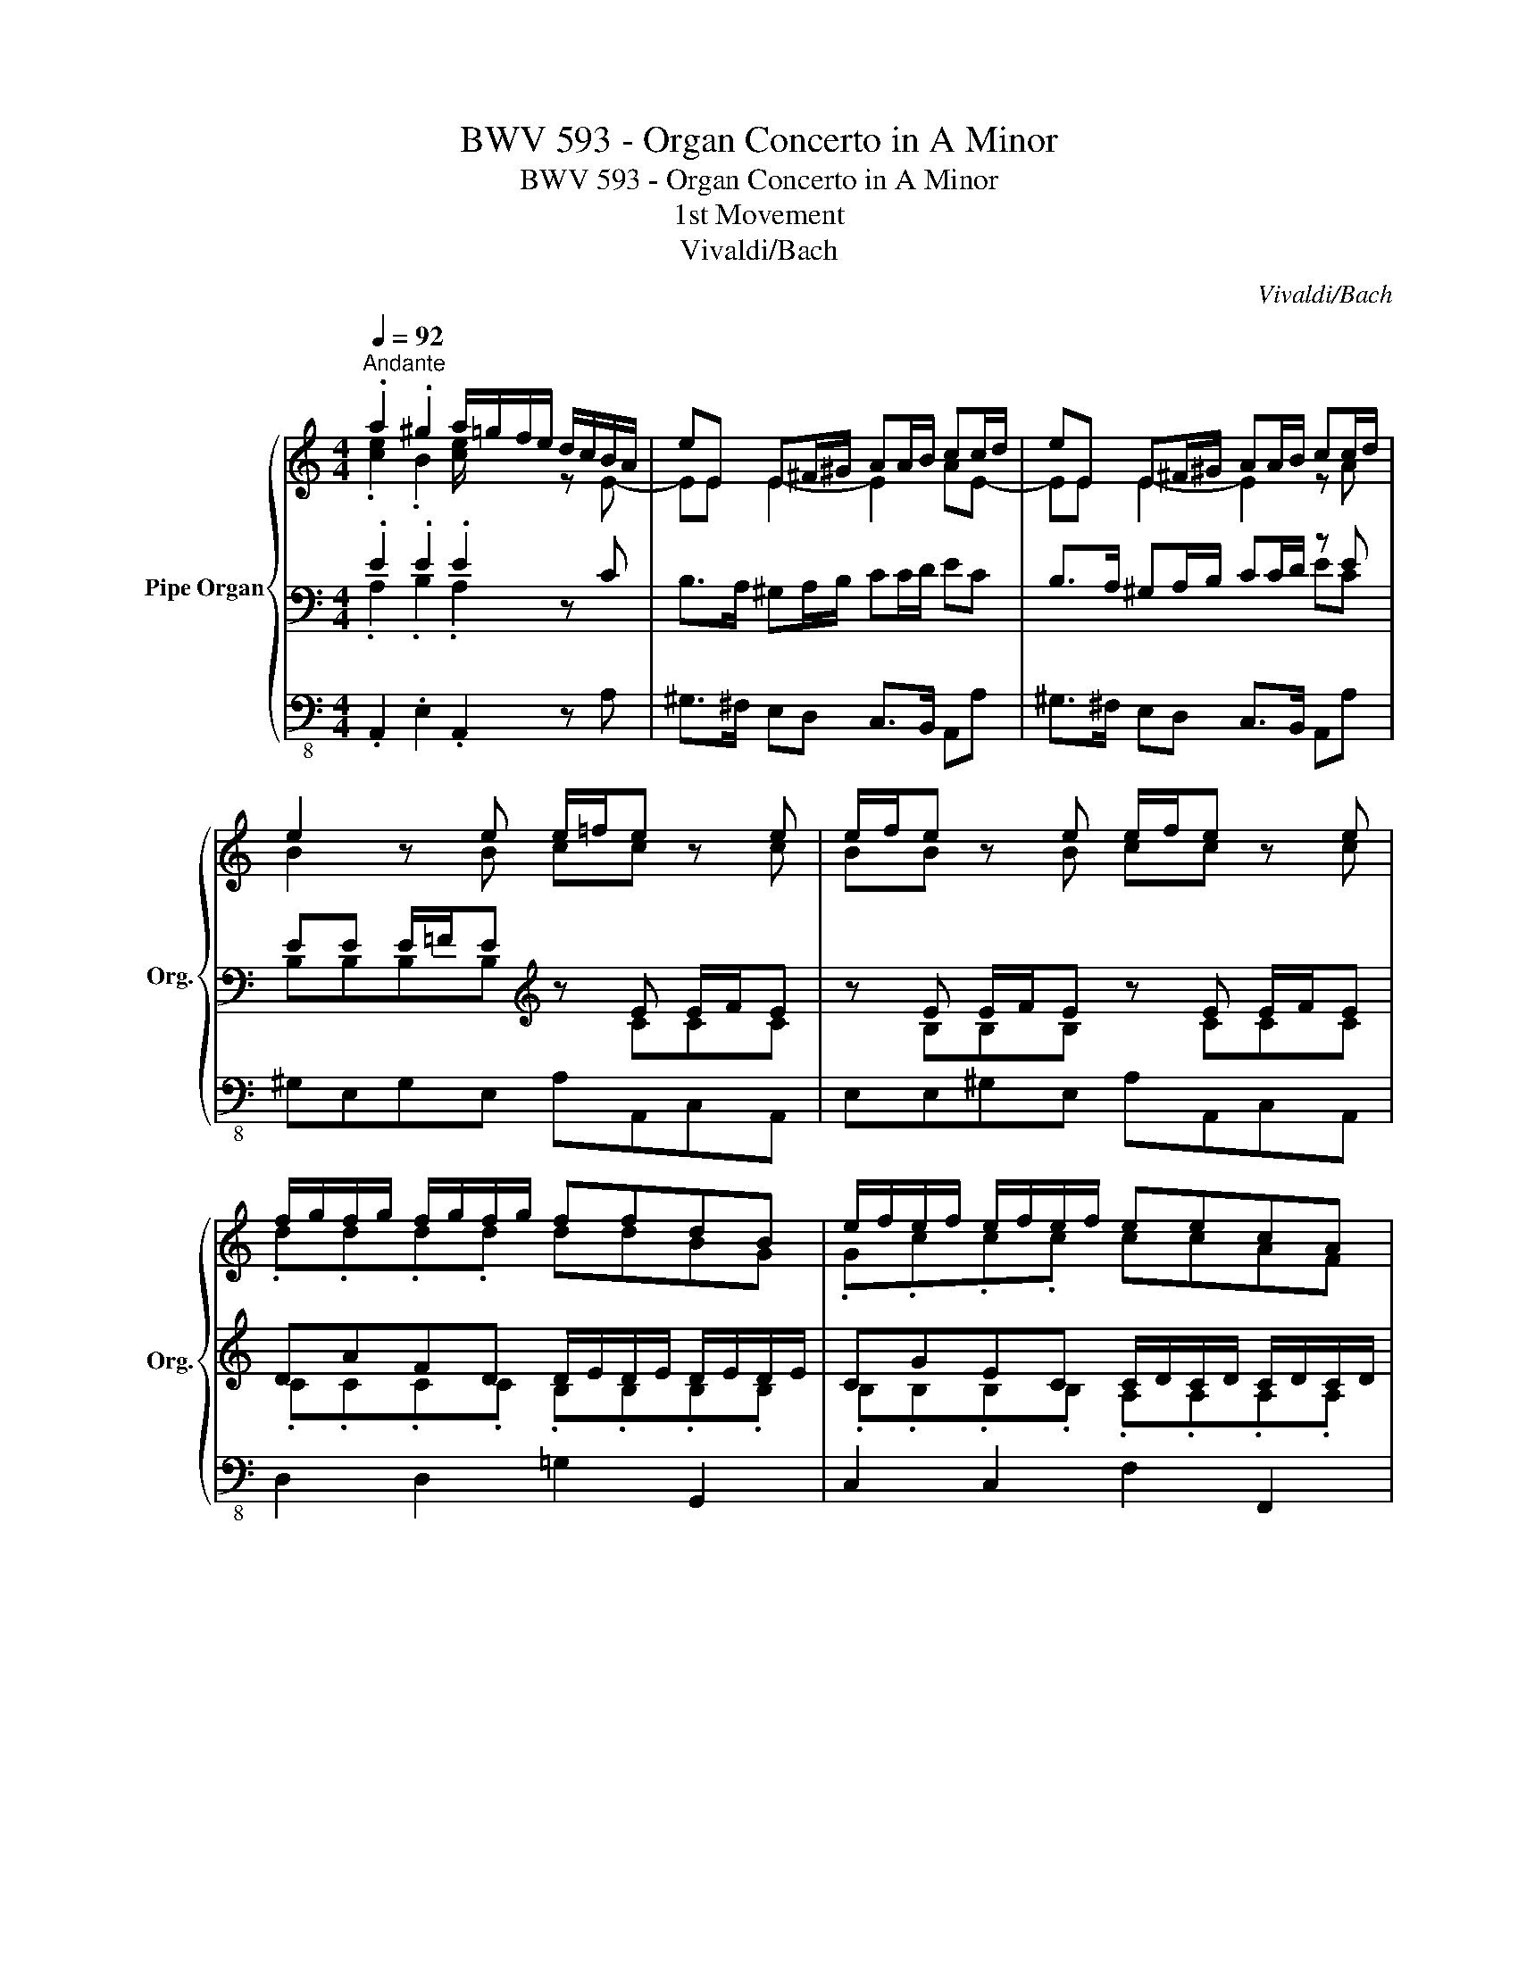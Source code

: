 X:1
T:BWV 593 - Organ Concerto in A Minor
T:BWV 593 - Organ Concerto in A Minor
T:1st Movement
T:Vivaldi/Bach
C:Vivaldi/Bach
%%score { ( 1 2 6 ) | ( 3 4 7 ) | 5 }
L:1/8
Q:1/4=92
M:4/4
K:C
V:1 treble nm="Pipe Organ" snm="Org."
V:2 treble 
V:6 treble 
V:3 bass 
V:4 bass 
V:7 bass 
V:5 bass-8 
V:1
"^Andante" .a2 .^g2 a/=g/f/e/ d/c/B/A/ | eE E^F/^G/ AA/B/ cc/d/ | eE E^F/^G/ AA/B/ cc/d/ | %3
 e2 z e e/=f/e z e | e/f/e z e e/f/e z e | f/g/f/g/ f/g/f/g/ ffdB | e/f/e/f/ e/f/e/f/ eecA | %7
 d/e/d/e/ d/e/d/e/ ddB^G | cA z e (ed)(^gd) | (bd)(fd) (ed)(fd) | (^gd)(bd) (ed)(bd) | %11
 (ed)(fd) (^gd)(ae) | fae^g a2 z e | (f_B)(fB) (eB)(eB) | (eA)(eA) (^GE)(AE) | FAE^G A>B c>d | %16
 e.A.Ae ff fe/d/ | e.A.Ae ff fMe/d/ | eA z e f/e/f z/ d/g/f/ | e/d/e z/ c/f/e/ d/c/d z/ B/e/d/ | %20
 c/B/A/B/ c/d/e/d/ c/B/A/B/ c/d/e/d/ | c/B/A/B/ c/d/e/d/ cA z e | (f_B)(fB) (eB)(eB) | %23
 (eA)(eA) (^GE)(AE) | FAE^G .A2 A>B | c2 z c dd dc/B/ | c2 z c dd dMc/B/ | c2 c4 B2- | B2 A4 ^G2 | %29
 A3/2 e/ a/c/a/c/ d/c/B/d/ =g/B/g/B/ | c/B/A/c/ f/A/f/A/ B/A/G/B/ e/G/e/G/ | %31
 A/G/F/A/ d/e/d/c/ B/A/G/d/ g/a/g/=f/ | e/d/c/G/ c/d/c/B/ A/G/F/A/ d/e/d/c/ | %33
 B/A/G/B/ E/c/E/c/ F/c/F/c/ G/c/G/c/ | A/c/A/c/ E/c/E/c/ F/c/F/c/ G/c/G/c/ | %35
 A/c/A/c/ E/c/E/c/ F/c/F/c/ G/c/G/c/ | c/g/c/g/ c/g/c/g/ c/a/c/a/ c/a/c/a/ | %37
 c/g/c/g/ c/g/c/g/ c/a/c/a/ c/a/c/a/ | gc z g a/b/a/b/ a/b/a/b/ | aafd g/a/g/a/ g/a/g/a/ | %40
 ggec f/g/f/g/ f/g/f/g/ | ffdB e/d/c/B/ A/G/F/E/ | g/f/e/d/ c/B/A/G/ a/g/f/e/ d/c/B/A/ | %43
 c'/b/a/g/ ^f/g/f/g/ a/b/b/^f/ f/b/b/^d/ | ^d/^f/f/A/ A/c/c/^F/ F/A/A/^D/ D/F/F/B,/ | %45
 B,2 z b ba/g/ ^f>e | e2 z a ag/f/ e>d | .d.d d/e/.d z .e e/f/.e | z .f f/g/.f z .g g/a/.g | %49
 a2- a/g/a/_b/ g2- g/f/g/a/ | fe/d/ P^c>d d DFA | d2 ^c2 d/=c/_B/A/ G/F/E/D/ | %52
 AA, A,=B,/^C/ DD/E/ FF/G/ | AA, A,=B,/^C/ DD/E/ FF/G/ | A/ z/ z z2 z4 | %55
 z .a' a'/_b'/.a' z .f' f'/g'/.f' | z .d' d'/e'/.d' z ._b b/c'/.b | %57
 z .g' g'/a'/.g' z .e' e'/f'/.e' | z .c' c'/d'/.c' z .a a/_b/.a | %59
 z .a' a'/_b'/.a' z .f' f'/g'/.f' | z .d' d'/e'/.d' z ._b b/c'/.b | a2[K:treble] z e (ed)(^gd) | %62
 (bd)(fd) (ed)(fd) | (^gd)(bd) (ed)(bd) | (ed)(fd) (^gd)(ae) | fae^g A>B c>d | e.A.Ae ff fe/d/ | %67
 e.A.Ae ff fMe/d/ | e/ A/B/c/ d/e/^f/^g/ a2 ^g2 | a/=g/=f/e/ d/c/B/A/ eE E^F/^G/ | %70
 AA/B/ cc/d/ eE E^F/^G/ | AA/B/ cc/d/ e[K:treble+8] .b b/c'/.b | z .^g g/a/.g z .e e/=f/.e | %73
 z .c c/d/.c z .a a/b/.a | z .f f/g/.f z .d d/e/.d | z .B B/c/.B z .g g/a/.g | %76
 z .e e/f/.e z .c c/d/.c | z .A A/B/.A z .f f/g/.f | z .d d/e/.d B[K:treble] z z e | %79
 e/f/e z e e/f/e z e | e/f/e z e f/g/f/g/ f/g/f/g/ | ffdB e/f/e/f/ e/f/e/f/ | %82
 eecA d/e/d/e/ d/e/d/e/ | ddB^G c2 z e | (f_B)(fB) (eB)(eB) | (eA)(eA) (^GE)(AE) | %86
 FAE^G A.A A/B/.A | z .B B/c/.B z .c c/d/.c | z .d d/e/.d e2- e/d/e/f/ | d2- d/c/d/e/ cB/A/ P^G>A | %90
 A2 z e (f_B)(fB) | (e_B)(eB) (eA)(eA) | %92
[Q:1/4=92] (^G[Q:1/4=64]"^.8"E)[Q:1/4=59]"^.4"(A[Q:1/4=55]"^.8"E)[Q:1/4=53] (F[Q:1/4=50]"^.6"A)[Q:1/4=48]"^.6"(E[Q:1/4=46]"^.9"^G) | %93
[Q:1/4=45]"^.3" [CEA]8 |] %94
V:2
 .[ce]2 .B2 [ce]/ x3/2 z E- | EE E2- E2 AE- | EE E2- E2 z A | B2 z B cc z c | BB z B cc z c | %5
 .d.d.d.d ddBG | .G.c.c.c ccAF | .F.B.B.B BB^GE | E2 z E E4- | E8- | E8- | E6 z E | F2 E2 E2 z E | %13
 D4 E4 | E3 F E2 z E | D2 D2 [CE]2 A>B | c3 c dd dc/B/ | c3 c dd dc/B/ | c2 z c A2 x/ d3/2 | %19
 G2 x/ c3/2 F2 x/ B3/2 | E2 z B, E2 z B, | E2 z B, E2 z E | D4 E4 | E3 F E2 z C | D2 D2 .C2 C>D | %25
 E.A,.A,E FF FE/D/ | E.A,.A,E FF FE/D/ | EA, z E F/E/D/E/ F/A/G/F/ | %28
 E/D/C/D/ E/G/F/E/ D/C/B,/C/ D/F/E/D/ | C/B,/A, x6 | x8 | x8 | x8 | x8 | x8 | x8 | x8 | x8 | %38
 x3 e ffff | ffdB eeee | eecA dddd | ddBG G/F/E/D/ x2 | x8 | x6 z/ c/c/^F/ | %44
 ^F/A/A/^D/ D/F/F/A,/ A,/C/C/[I:staff +1]^F,/ F,/A,/A,/^D,/ | x2[I:staff -1] z ^f gf/e/ ^d>e | %46
 e/=d/^c/B/ A[I:staff +1]A[I:staff -1] =fe/d/ c>d | x8 | x8 | x8 | x8 | x8 | x8 | x8 | x8 | x8 | %56
 x8 | x8 | x8 | x8 | x8 | x2[K:treble] z E E4- | E8- | E8- | E6 z E | F2 E2 E2 A>B | %66
 c3 c dd dc/B/ | c3 c dd dc/B/ | c/ x7/2 [ce]2 [Be]2 | [ce]/ x3/2 z E- EE E2- | E2 AE- EE E2- | %71
 E,2 A,A, E,[K:treble+8] z z2 | x8 | x8 | x8 | x8 | x8 | x8 | x5[K:treble] x2 B | cc z c BB z B | %80
 cc z c dddd | ddBG Gccc | ccAF FBBB | BB^GE E x2 E | D4 E4 | E3 F E2 z E | D2 D2 [CE] z x2 | x8 | %88
 x8 | x8 | x2 z E D4 | E4 E3 F | E2 z E D2 D2 | x8 |] %94
V:3
 .E2 .E2 .E2 z C | B,>A, ^G,A,/B,/ CC/D/ EC | B,>A, ^G,A,/B,/ CC/D/ z E | %3
 EE E/=F/E[K:treble] z E E/F/E | z E E/F/E z E E/F/E | DAFD D/E/D/E/ D/E/D/E/ | %6
 CGEC C/D/C/D/ C/D/C/D/ | B,FDB,[K:bass] B,/C/B,/C/ B,/C/B,/C/ | A,C/D/ EC D4- | D8- | D8- | %11
 D6 z C | D2 B,2 A,2 z C | _B,4 B,4 | A,3 C =B,2 z C | B,2 B,2 .A,2 z2 |[K:treble] A2 z A D2 z D | %17
 A2 z A D2 z D | AA,/B,/ CA, D>C[K:bass] B,/A,/B, | C>B, A,/^G,/A, B,>A, ^G,/^F,/G, | %20
 A,2 z ^G, A,2 z G, | A,2 z ^G, A,2 z C | _B,4 B,4 | A,3 C =B,2 z A, | B,2 B,2 A,>B, z2 | %25
 A,,2 z A, D2 z D, | A,,2 z A, D2 z D, | A,,>B,, C,A,, D,2 z G, | C,2 z F, B,,2 z E, | %29
 .A,,2 z/ A,/C/E/ B,/D/=G z/ G,/B,/E/ | A,/C/F z/ F,/A,/D/ G,/B,/E z/ E,/G,/C/ | %31
 F,/A,/D z/ ^F,/A,/D/ G,/F,/G,/A,/ B,/A,/B,/G,/ | C/B,/C/D/[K:treble] E/D/E/C/ F/E/D/E/ ^F/E/F/D/ | %33
 G/=F/E/D/ .C.C .D.D.E.E | .F.F.C.C .D.D.E.E | .F.F.C.C .D.D.G,.G, | .E.F.G.E F4 | .E.F.G.E F4 | %38
 .E.F.G.E E2 z2 | D/F/D/F/ D/F/D/F/ D2 z2 | C/E/C/E/ C/E/C/E/ C2 z2 | %41
 B,/D/B,/D/ B,/D/B,/D/ C2 C/B,/A,/G,/ | E/D/C/B,/ A,/G,/F,/E,/ C/B,/A,/G,/ F,/E,/D,/C,/ | %43
 A,/G,/^F,/E,/ ^D,/E,/D,/E,/ D,2 x2 | x8 | ^D,/^F,/F,/B,,/ z[K:treble] B Bc ^FA | %46
 G2 z/ x3/2 A_B EG | z/ .A/.d/.A/ .d/.A/.d/.A/ .^c/.A/.c/.A/ .c/.A/.c/.A/ | %48
 .d/.A/.d/.A/ .d/.A/.d/.A/ .e/.A/.e/.A/ .e/.A/.e/.A/ | %49
 .f/.A/.f/.A/ .f/.A/.f/.A/ .e/.A/.e/.A/ .e/.A/.e/.A/ | d/D/F/G/ A/G/F/E/ D[K:bass] D,F,A, | %51
 D2 ^C2 D/=C/_B,/A,/ G,/F,/E,/D,/ | A,A,, A,,=B,,/^C,/ D,D,/E,/ F,F,/G,/ | %53
 A,A,, A,,=B,,/^C,/ D,D,/E,/ F,F,/G,/ | %54
 A,/[K:treble] .a/.e/.a/ .^c/.a/.e/.a/ .c/.a/.e/.a/ .c/.a/.e/.a/ | %55
 .d/.a/.f/.a/ .d/.a/.f/.a/ .d/.a/.f/.a/ .d/.a/.f/.a/ | %56
 .d/._b/.f/.b/ .d/.b/.f/.b/ .d/.b/.f/.b/ .d/.b/.f/.b/ | %57
 .c/._b/.e/.b/ .c/.b/.e/.b/ .c/.b/.e/.b/ .c/.b/.e/.b/ | %58
 .c/.a/.f/.a/ .c/.a/.f/.a/ .c/.a/.f/.a/ .c/.a/.f/.a/ | %59
 ._B/.a/.f/.a/ .B/.a/.f/.a/ .B/.a/.f/.a/ .B/.a/.f/.a/ | %60
 ._B/.g/.d/.g/ .B/.g/.d/.g/ .B/.g/.d/.g/ .B/.g/.d/.g/ | ^cA z[K:bass] ^C D4- | D8- | D8- | D6 z C | %65
 D2 B,2 C2 z2 | A2 z A D2 z D | A2 z A D2 z D | C/ z/ z z2[K:bass] E2 E2 | E2 z C B,>A, ^G,A,/B,/ | %70
 CC/D/ EC B,>A, ^G,A,/B,/ | CC/D/ EE[K:treble] .e/.^d/.e/.B/ .e/.d/.e/.B/ | %72
 .e/.^d/.e/.B/ .e/.d/.e/.B/ .e/.=d/.e/.c/ .e/.d/.e/.c/ | %73
 .e/.d/.e/.c/ .e/.d/.e/.c/ .f/.e/.f/.c/ .f/.e/.f/.c/ | %74
 .f/.e/.f/.c/ .f/.e/.f/.c/ .f/.e/.f/.B/ .f/.e/.f/.B/ | %75
 .f/.e/.f/.B/ .f/.e/.f/.B/ .f/.e/.f/.B/ .f/.e/.f/.B/ | %76
 .f/.e/.f/.B/ .f/.e/.f/.B/ .f/.e/.f/.A/ .f/.e/.f/.A/ | %77
 .f/.e/.f/.A/ .f/.e/.f/.A/ .d/.c/.d/.A/ .d/.c/.d/.A/ | .d/.c/.d/.A/ .d/.c/.d/.A/ BE E/F/E | %79
 z E E/F/E z E E/F/E | z E E/F/E DAFD | D/E/D/E/ D/E/D/E/ CGEC | C/D/C/D/ C/D/C/D/ B,FDB, | %83
[K:bass] B,/C/B,/C/ B,/C/B,/C/ C2 z C | _B,4 B,4 | A,3 =C =B,2 z C | %86
 B,2 B,2[K:treble] z/ .E/.A/.E/ .A/.E/.A/.E/ | %87
 .^G/.E/.G/.E/ .G/.E/.G/.E/ .A/.E/.A/.E/ .A/.E/.A/.E/ | %88
 .B/.E/.B/.E/ .B/.E/.B/.E/ .c/.E/.c/.E/ .c/.E/.c/.E/ | %89
 .B/.E/.B/.E/ .B/.E/.B/.E/ A/A,/C/D/ E/D/C/B,/ | A,2[K:bass] z C _B,4 | _B,4 A,3 C | %92
 =B,2 z C B,2 B,2 | [E,A,]8 |] %94
V:4
 .A,2 .B,2 .A,2 x2 | x8 | x6 EC | B,B,B,B,[K:treble] z CCC | z B,B,B, z CCC | %5
 .C.C.C.C .B,.B,.B,.B, | .B,.B,.B,.B, .A,.A,.A,.A, | .A,.A,.A,.A,[K:bass] .^G,.G,.G,.G, | %8
 A,3 F, ^G,4- | G,8- | G,8- | G,6 z A, | B,2 x5 A, | F,4 G,4 | E,3 A, E,2 z A, | F,D, E,2 .E,2 z2 | %16
[K:treble] x8 | x8 | x6[K:bass] x2 | x8 | x8 | x7 A, | F,4 =G,4 | E,3 A, E,2 z A, | %24
 F,D, E,2 .A,2 x2 | x8 | x8 | x8 | x8 | x8 | x8 | x8 | x2[K:treble] x6 | x8 | x8 | x8 | %36
 C4 .A,.B,.C.A, | C4 .A,.B,.C.A, | C4 C2 x2 | B,B,B,B, B,2 z2 | A,A,A,A, A,2 z2 | G,G,G,G, G,2 x2 | %42
 x8 | x8 | x8 | x3[K:treble] ^F E/^D/E B,2 | B,2 x/ =G/=F/E/ =D/^C/D A,2 | A, x7 | x8 | x8 | %50
 x5[K:bass] x3 | x8 | x8 | x8 | x/[K:treble] x15/2 | x8 | x8 | x8 | x8 | x8 | x8 | %61
 x3[K:bass] A, ^G,4- | G,8- | G,8- | G,6 z A, | B,2 B,2 [E,A,]2 z2 | x8 | x8 | x4[K:bass] A,2 B,2 | %69
 A,2 x6 | x8 | x4[K:treble] x4 | x8 | x8 | x8 | x8 | x8 | x8 | x5 B,B,B, | z CCC z B,B,B, | %80
 z CCC CCCC | B,B,B,B, B,B,B,B, | A,A,A,A, A,A,A,A, |[K:bass] ^G,G,G,G, A,2 x A, | F,4 G,4 | %85
 E,3 A, E,2 z A, | F,D, E,2[K:treble] A, z x2 | x8 | x8 | x8 | x2[K:bass] x A, F,4 | G,4 E,3 A, | %92
 E,2 z A, F,D, E,2 | x8 |] %94
V:5
 .A,,2 .E,2 .A,,2 z A, | ^G,>^F, E,D, C,>B,, A,,A, | ^G,>^F, E,D, C,>B,, A,,A, | %3
 ^G,E,G,E, A,A,,C,A,, | E,E,^G,E, A,A,,C,A,, | D,2 D,2 =G,2 G,,2 | C,2 C,2 F,2 F,,2 | %7
 B,,2 B,,2 E,2 E,,2 | z A,,C,A,, E,4- | E,8- | E,8- | E,6 z A, | D,2 E,2 A,,B,,C,A,, | D,4 ^C,4 | %14
 =C,3 D, E,D,C,A,, | D,B,,E,.E,, .A,,2 z2 | z8 | z8 | z8 | z8 | z8 | z4 A,,B,,C,A,, | D,4 ^C,4 | %23
 =C,3 D, E,D,C,A,, | D,B,,E,.E,, .A,,2 z2 | z8 | z8 | z8 | z8 | z8 | z8 | z8 | z8 | z8 | z8 | z8 | %36
 C,D,E,C, F,G,A,F, | C,D,E,C, F,G,A,F, | C,D,E,C, F,2 z2 | B,,2 B,2 E,2 z2 | A,,2 A,2 D,2 z2 | %41
 G,,2 G,2 C,2 z2 | CC, z C, CC, z C, | CC, z C, B,B,, z B,, | B,B,, z B,, B,B,, z B,, | %45
 B,B,, z ^D, E,A,B,B,, | =C,2 z ^C, =D,G,A,A,, | D,2 z2 z4 | z8 | z8 | z8 | z8 | z8 | z8 | %54
 z .A,.A,.A, .A,.A,.A,.A, | .D.D.D.D .D.D.D.D | ._B,.B,.B,.B, .B,.B,.B,.B, | .C.C.C.C .C.C.C.C | %58
 .F,.F,.F,.F, .F,.F,.F,.F, | .D.D.D.D .D.D.D.D | .G,.G,.G,.G, .G,.G,.G,.G, | A,A,,^C,A,, E,4- | %62
 E,8- | E,8- | E,6 z A, | D,2 E,2 A,,2 z2 | z8 | z8 | z4 A,,2 E,2 | A,,2 z A, ^G,>^F, E,D, | %70
 C,>B,, A,,A, ^G,>^F, E,D, | C,>B,, A,,A, .^G,.G,.G,.G, | .E,.E,.E,.E, .A,.A,.A,.A, | %73
 .A,.A,.A,.A, .A,.A,.A,.A, | .A,.A,.A,.A, .G,.G,.G,.G, | .G,.G,.G,.G, .G,.G,.G,.G, | %76
 .G,.G,.G,.G, .F,.F,.F,.F, | .F,.F,.F,.F, .F,.F,.F,.F, | .F,.F,.F,.F, E,E,^G,E, | %79
 A,A,,C,A,, E,E,^G,E, | A,A,,C,A,, D,2 D,2 | =G,2 G,,2 C,2 C,2 | F,2 F,,2 B,,2 B,,2 | %83
 E,2 E,,2 A,A,,C,A,, | D,4 ^C,4 | =C,3 D, E,D,C,A,, | D,B,,E,.E,, A,, z z2 | z8 | z8 | z8 | %90
 A,,B,,C,A,, D,4 | ^C,4 =C,3 D, | E,D,C,A,, D,B,,E,.E,, | A,,8 |] %94
V:6
 x8 | x8 | x8 | x8 | x8 | x8 | x8 | x8 | x3 A B4- | B8- | B8- | B6 z c | [Bd]2 [Bd]2 [Ac]2 x2 | %13
 x8 | x8 | x4 .A2 x2 | x8 | x8 | x8 | x8 | x8 | x8 | x8 | x8 | x4 .E2 x2 | x8 | x8 | x8 | x8 | x8 | %30
 x8 | x8 | x8 | x8 | x8 | x8 | x8 | x8 | x8 | x8 | x8 | x8 | x8 | x8 | x8 | x8 | x2 z e x4 | x8 | %48
 x8 | x8 | x8 | x8 | x8 | x8 | x8 | x8 | x8 | x8 | x8 | x8 | x8 | x2[K:treble] z A =B4- | B8- | %63
 B8- | B6 z [Ac] | [Bd]2 [Bd]2 A2 x2 | x8 | x8 | x8 | x8 | x8 | x4 B,[K:treble+8] x3 | x8 | x8 | %74
 x8 | x8 | x8 | x8 | x5[K:treble] x3 | x8 | x8 | x8 | x8 | x8 | x8 | x8 | x8 | x8 | x8 | x8 | x8 | %91
 x8 | x8 | x8 |] %94
V:7
 x8 | x8 | x8 | x4[K:treble] x4 | x8 | x8 | x8 | x4[K:bass] x4 | x8 | x8 | x8 | x8 | x8 | x8 | x8 | %15
 x8 |[K:treble] x8 | x8 | x6[K:bass] x2 | x8 | x8 | x8 | x8 | x8 | x8 | x8 | x8 | x8 | x8 | x8 | %30
 x8 | x8 | x2[K:treble] x6 | x8 | x8 | x8 | x8 | x8 | x8 | x8 | x8 | x8 | x8 | x8 | x8 | %45
 x2 B,,[K:treble] x5 | x8 | F x7 | x8 | x8 | x5[K:bass] x3 | x8 | x8 | x8 | x/[K:treble] x15/2 | %55
 x8 | x8 | x8 | x8 | x8 | x8 | x3[K:bass] x5 | x8 | x8 | x8 | x8 | x8 | x8 | x4[K:bass] x4 | x8 | %70
 x8 | x4[K:treble] x4 | x8 | x8 | x8 | x8 | x8 | x8 | x8 | x8 | x8 | x8 | x8 |[K:bass] x8 | x8 | %85
 x8 | x4[K:treble] x4 | x8 | x8 | x8 | x2[K:bass] x6 | x8 | x8 | x8 |] %94

